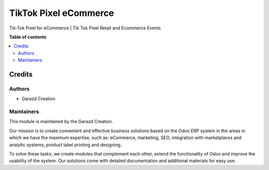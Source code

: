======================
TikTok Pixel eCommerce
======================

.. |badge1| image:: https://img.shields.io/badge/maturity-Production-green.png
    :alt: Production
.. |badge2| image:: https://img.shields.io/badge/licence-OPL--1-purple.png
    :target: https://www.odoo.com/documentation/15.0/legal/licenses.html
    :alt: License: OPL-1
.. |badge3| image:: https://img.shields.io/badge/demo-Try%20me-FEA621.png
    :target: https://garazd.biz/r/nZt
    :alt: Try me on a Demo Instance
.. |badge4| image:: https://img.shields.io/badge/link-Garazd%20Apps-154577.png
    :target: https://garazd.biz/shop/odoo-tiktok-pixel-integration-153
    :alt: Get the app on Garazd Apps store
 

|badge1| |badge2| |badge3| |badge4|


Tik-Tok Pixel for eCommerce | Tik Tok Pixel Retail and Ecommerce Events


**Table of contents**

.. contents::
   :local:


Credits
=======

Authors
~~~~~~~

* Garazd Creation

Maintainers
~~~~~~~~~~~

This module is maintained by the Garazd Creation.

.. image:: https://garazd.biz/logo.png
   :alt: Garazd Creation
   :target: https://garazd.biz

Our mission is to create convenient and effective business solutions
based on the Odoo ERP system in the areas in which we have the maximum
expertise, such as: eCommerce, marketing, SEO, integration with
marketplaces and analytic systems, product label printing and designing.

To solve these tasks, we create modules that complement each other,
extend the functionality of Odoo and improve the usability of the system.
Our solutions come with detailed documentation and additional materials
for easy use.
